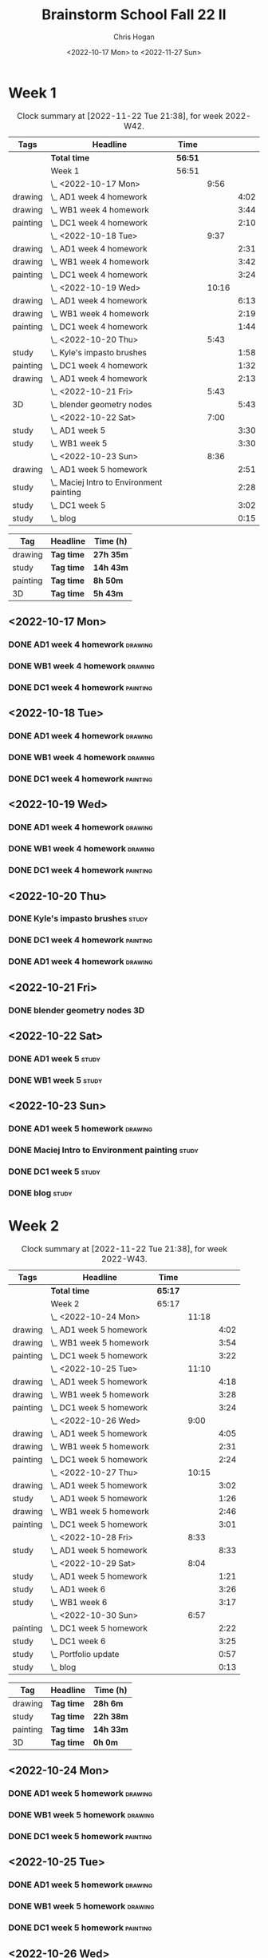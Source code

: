 #+TITLE: Brainstorm School Fall 22 II
#+AUTHOR: Chris Hogan
#+DATE: <2022-10-17 Mon> to <2022-11-27 Sun>
#+STARTUP: nologdone

* Week 1
  #+BEGIN: clocktable :scope subtree :maxlevel 6 :block 2022-W42 :tags t
  #+CAPTION: Clock summary at [2022-11-22 Tue 21:38], for week 2022-W42.
  | Tags     | Headline                                   | Time    |       |      |
  |----------+--------------------------------------------+---------+-------+------|
  |          | *Total time*                               | *56:51* |       |      |
  |----------+--------------------------------------------+---------+-------+------|
  |          | Week 1                                     | 56:51   |       |      |
  |          | \_  <2022-10-17 Mon>                       |         |  9:56 |      |
  | drawing  | \_    AD1 week 4 homework                  |         |       | 4:02 |
  | drawing  | \_    WB1 week 4 homework                  |         |       | 3:44 |
  | painting | \_    DC1 week 4 homework                  |         |       | 2:10 |
  |          | \_  <2022-10-18 Tue>                       |         |  9:37 |      |
  | drawing  | \_    AD1 week 4 homework                  |         |       | 2:31 |
  | drawing  | \_    WB1 week 4 homework                  |         |       | 3:42 |
  | painting | \_    DC1 week 4 homework                  |         |       | 3:24 |
  |          | \_  <2022-10-19 Wed>                       |         | 10:16 |      |
  | drawing  | \_    AD1 week 4 homework                  |         |       | 6:13 |
  | drawing  | \_    WB1 week 4 homework                  |         |       | 2:19 |
  | painting | \_    DC1 week 4 homework                  |         |       | 1:44 |
  |          | \_  <2022-10-20 Thu>                       |         |  5:43 |      |
  | study    | \_    Kyle's impasto brushes               |         |       | 1:58 |
  | painting | \_    DC1 week 4 homework                  |         |       | 1:32 |
  | drawing  | \_    AD1 week 4 homework                  |         |       | 2:13 |
  |          | \_  <2022-10-21 Fri>                       |         |  5:43 |      |
  | 3D       | \_    blender geometry nodes               |         |       | 5:43 |
  |          | \_  <2022-10-22 Sat>                       |         |  7:00 |      |
  | study    | \_    AD1 week 5                           |         |       | 3:30 |
  | study    | \_    WB1 week 5                           |         |       | 3:30 |
  |          | \_  <2022-10-23 Sun>                       |         |  8:36 |      |
  | drawing  | \_    AD1 week 5 homework                  |         |       | 2:51 |
  | study    | \_    Maciej Intro to Environment painting |         |       | 2:28 |
  | study    | \_    DC1 week 5                           |         |       | 3:02 |
  | study    | \_    blog                                 |         |       | 0:15 |
  #+END:
  
  #+BEGIN: clocktable-by-tag :maxlevel 6 :match ("drawing" "study" "painting" "3D")
  | Tag      | Headline   | Time (h)  |
  |----------+------------+-----------|
  | drawing  | *Tag time* | *27h 35m* |
  |----------+------------+-----------|
  | study    | *Tag time* | *14h 43m* |
  |----------+------------+-----------|
  | painting | *Tag time* | *8h 50m*  |
  |----------+------------+-----------|
  | 3D       | *Tag time* | *5h 43m*  |
  
  #+END:
** <2022-10-17 Mon>
*** DONE AD1 week 4 homework                                        :drawing:
    :LOGBOOK:
    CLOCK: [2022-10-17 Mon 07:30]--[2022-10-17 Mon 11:32] =>  4:02
    :END:
*** DONE WB1 week 4 homework                                        :drawing:
    :LOGBOOK:
    CLOCK: [2022-10-17 Mon 17:42]--[2022-10-17 Mon 17:59] =>  0:17
    CLOCK: [2022-10-17 Mon 12:20]--[2022-10-17 Mon 15:47] =>  3:26
    :END:
*** DONE DC1 week 4 homework                                       :painting:
    :LOGBOOK:
    CLOCK: [2022-10-17 Mon 18:00]--[2022-10-17 Mon 20:10] =>  2:10
    :END:
** <2022-10-18 Tue>
*** DONE AD1 week 4 homework                                        :drawing:
    :LOGBOOK:
    CLOCK: [2022-10-18 Tue 10:46]--[2022-10-18 Tue 11:40] =>  0:54
    CLOCK: [2022-10-18 Tue 07:21]--[2022-10-18 Tue 08:58] =>  1:37
    :END:
*** DONE WB1 week 4 homework                                        :drawing:
    :LOGBOOK:
    CLOCK: [2022-10-18 Tue 17:43]--[2022-10-18 Tue 18:15] =>  0:32
    CLOCK: [2022-10-18 Tue 13:00]--[2022-10-18 Tue 16:10] =>  3:10
    :END:
*** DONE DC1 week 4 homework                                       :painting:
    :LOGBOOK:
    CLOCK: [2022-10-18 Tue 18:15]--[2022-10-18 Tue 21:39] =>  3:24
    :END:
** <2022-10-19 Wed>
*** DONE AD1 week 4 homework                                        :drawing:
    :LOGBOOK:
    CLOCK: [2022-10-19 Wed 20:28]--[2022-10-19 Wed 21:49] =>  1:21
    CLOCK: [2022-10-19 Wed 15:21]--[2022-10-19 Wed 16:13] =>  0:52
    CLOCK: [2022-10-19 Wed 07:32]--[2022-10-19 Wed 11:32] =>  4:00
    :END:
*** DONE WB1 week 4 homework                                        :drawing:
    :LOGBOOK:
    CLOCK: [2022-10-19 Wed 14:04]--[2022-10-19 Wed 14:56] =>  0:52
    CLOCK: [2022-10-19 Wed 12:21]--[2022-10-19 Wed 13:48] =>  1:27
    :END:
*** DONE DC1 week 4 homework                                       :painting:
    :LOGBOOK:
    CLOCK: [2022-10-19 Wed 18:44]--[2022-10-19 Wed 20:28] =>  1:44
    :END:
** <2022-10-20 Thu>
*** DONE Kyle's impasto brushes                                       :study:
    :LOGBOOK:
    CLOCK: [2022-10-20 Thu 08:50]--[2022-10-20 Thu 09:50] =>  1:00
    CLOCK: [2022-10-20 Thu 07:49]--[2022-10-20 Thu 08:47] =>  0:58
    :END:
*** DONE DC1 week 4 homework                                       :painting:
    :LOGBOOK:
    CLOCK: [2022-10-20 Thu 17:51]--[2022-10-20 Thu 19:13] =>  1:22
    CLOCK: [2022-10-20 Thu 10:30]--[2022-10-20 Thu 10:40] =>  0:10
    :END:
*** DONE AD1 week 4 homework                                        :drawing:
    :LOGBOOK:
    CLOCK: [2022-10-20 Thu 19:13]--[2022-10-20 Thu 21:26] =>  2:13
    :END:
** <2022-10-21 Fri>
*** DONE blender geometry nodes                                       :3D:
    :LOGBOOK:
    CLOCK: [2022-10-21 Fri 15:01]--[2022-10-21 Fri 16:12] =>  1:11
    CLOCK: [2022-10-21 Fri 13:04]--[2022-10-21 Fri 14:04] =>  1:00
    CLOCK: [2022-10-21 Fri 08:00]--[2022-10-21 Fri 11:32] =>  3:32
    :END:
** <2022-10-22 Sat>
*** DONE AD1 week 5                                                   :study:
    :LOGBOOK:
    CLOCK: [2022-10-22 Sat 11:56]--[2022-10-22 Sat 15:26] =>  3:30
    :END:
*** DONE WB1 week 5                                                   :study:
    :LOGBOOK:
    CLOCK: [2022-10-22 Sat 16:00]--[2022-10-22 Sat 19:30] =>  3:30
    :END:
** <2022-10-23 Sun>
*** DONE AD1 week 5 homework                                        :drawing:
    :LOGBOOK:
    CLOCK: [2022-10-23 Sun 18:05]--[2022-10-23 Sun 20:15] =>  2:10
    CLOCK: [2022-10-23 Sun 07:51]--[2022-10-23 Sun 08:32] =>  0:41
    :END:
*** DONE Maciej Intro to Environment painting                         :study:
    :LOGBOOK:
    CLOCK: [2022-10-23 Sun 9:30]--[2022-10-23 Sun 11:58] =>  2:28
    :END:
*** DONE DC1 week 5                                                   :study:
    :LOGBOOK:
    CLOCK: [2022-10-23 Sun 11:58]--[2022-10-23 Sun 15:00] =>  3:02
    :END:
*** DONE blog                                                         :study:
    :LOGBOOK:
    CLOCK: [2022-10-23 Sun 20:16]--[2022-10-23 Sun 20:31] =>  0:15
    :END:
* Week 2
  #+BEGIN: clocktable :scope subtree :maxlevel 6 :block 2022-W43 :tags t
  #+CAPTION: Clock summary at [2022-11-22 Tue 21:38], for week 2022-W43.
  | Tags     | Headline                  | Time    |       |      |
  |----------+---------------------------+---------+-------+------|
  |          | *Total time*              | *65:17* |       |      |
  |----------+---------------------------+---------+-------+------|
  |          | Week 2                    | 65:17   |       |      |
  |          | \_  <2022-10-24 Mon>      |         | 11:18 |      |
  | drawing  | \_    AD1 week 5 homework |         |       | 4:02 |
  | drawing  | \_    WB1 week 5 homework |         |       | 3:54 |
  | painting | \_    DC1 week 5 homework |         |       | 3:22 |
  |          | \_  <2022-10-25 Tue>      |         | 11:10 |      |
  | drawing  | \_    AD1 week 5 homework |         |       | 4:18 |
  | drawing  | \_    WB1 week 5 homework |         |       | 3:28 |
  | painting | \_    DC1 week 5 homework |         |       | 3:24 |
  |          | \_  <2022-10-26 Wed>      |         |  9:00 |      |
  | drawing  | \_    AD1 week 5 homework |         |       | 4:05 |
  | drawing  | \_    WB1 week 5 homework |         |       | 2:31 |
  | painting | \_    DC1 week 5 homework |         |       | 2:24 |
  |          | \_  <2022-10-27 Thu>      |         | 10:15 |      |
  | drawing  | \_    AD1 week 5 homework |         |       | 3:02 |
  | study    | \_    AD1 week 5 homework |         |       | 1:26 |
  | drawing  | \_    WB1 week 5 homework |         |       | 2:46 |
  | painting | \_    DC1 week 5 homework |         |       | 3:01 |
  |          | \_  <2022-10-28 Fri>      |         |  8:33 |      |
  | study    | \_    AD1 week 5 homework |         |       | 8:33 |
  |          | \_  <2022-10-29 Sat>      |         |  8:04 |      |
  | study    | \_    AD1 week 5 homework |         |       | 1:21 |
  | study    | \_    AD1 week 6          |         |       | 3:26 |
  | study    | \_    WB1 week 6          |         |       | 3:17 |
  |          | \_  <2022-10-30 Sun>      |         |  6:57 |      |
  | painting | \_    DC1 week 5 homework |         |       | 2:22 |
  | study    | \_    DC1 week 6          |         |       | 3:25 |
  | study    | \_    Portfolio update    |         |       | 0:57 |
  | study    | \_    blog                |         |       | 0:13 |
  #+END:
  
  #+BEGIN: clocktable-by-tag :maxlevel 6 :match ("drawing" "study" "painting" "3D")
  | Tag      | Headline   | Time (h)  |
  |----------+------------+-----------|
  | drawing  | *Tag time* | *28h 6m*  |
  |----------+------------+-----------|
  | study    | *Tag time* | *22h 38m* |
  |----------+------------+-----------|
  | painting | *Tag time* | *14h 33m* |
  |----------+------------+-----------|
  | 3D       | *Tag time* | *0h 0m*   |
  
  #+END:
** <2022-10-24 Mon>
*** DONE AD1 week 5 homework                                        :drawing:
    :LOGBOOK:
    CLOCK: [2022-10-24 Mon 07:30]--[2022-10-24 Mon 11:32] =>  4:02
    :END:
*** DONE WB1 week 5 homework                                        :drawing:
    :LOGBOOK:
    CLOCK: [2022-10-24 Mon 12:28]--[2022-10-24 Mon 16:22] =>  3:54
    :END:
*** DONE DC1 week 5 homework                                       :painting:
    :LOGBOOK:
    CLOCK: [2022-10-24 Mon 18:30]--[2022-10-24 Mon 21:52] =>  3:22
    :END:
** <2022-10-25 Tue>
*** DONE AD1 week 5 homework                                        :drawing:
    :LOGBOOK:
    CLOCK: [2022-10-25 Tue 15:53]--[2022-10-25 Tue 16:10] =>  0:17
    CLOCK: [2022-10-25 Tue 07:30]--[2022-10-25 Tue 11:31] =>  4:01
    :END:
*** DONE WB1 week 5 homework                                        :drawing:
    :LOGBOOK:
    CLOCK: [2022-10-25 Tue 12:25]--[2022-10-25 Tue 15:53] =>  3:28
    :END:
*** DONE DC1 week 5 homework                                       :painting:
    :LOGBOOK:
    CLOCK: [2022-10-25 Tue 18:07]--[2022-10-25 Tue 21:31] =>  3:24
    :END:
** <2022-10-26 Wed>
*** DONE AD1 week 5 homework                                        :drawing:
    :LOGBOOK:
    CLOCK: [2022-10-26 Wed 07:29]--[2022-10-26 Wed 11:34] =>  4:05
    :END:
*** DONE WB1 week 5 homework                                        :drawing:
    :LOGBOOK:
    CLOCK: [2022-10-26 Wed 13:24]--[2022-10-26 Wed 15:55] =>  2:31
    :END:
*** DONE DC1 week 5 homework                                       :painting:
    :LOGBOOK:
    CLOCK: [2022-10-26 Wed 19:09]--[2022-10-26 Wed 21:33] =>  2:24
    :END:
** <2022-10-27 Thu>
*** DONE AD1 week 5 homework                                        :drawing:
    :LOGBOOK:
    CLOCK: [2022-10-27 Thu 07:28]--[2022-10-27 Thu 10:30] =>  3:02
    :END:
*** DONE AD1 week 5 homework                                          :study:
    :LOGBOOK:
    CLOCK: [2022-10-27 Thu 15:21]--[2022-10-27 Thu 16:24] =>  1:03
    CLOCK: [2022-10-27 Thu 10:30]--[2022-10-27 Thu 10:53] =>  0:23
    :END:
*** DONE WB1 week 5 homework                                        :drawing:
    :LOGBOOK:
    CLOCK: [2022-10-27 Thu 12:35]--[2022-10-27 Thu 15:21] =>  2:46
    :END:
*** DONE DC1 week 5 homework                                       :painting:
    :LOGBOOK:
    CLOCK: [2022-10-27 Thu 18:10]--[2022-10-27 Thu 21:11] =>  3:01
    :END:
** <2022-10-28 Fri>
*** DONE AD1 week 5 homework                                          :study:
    :LOGBOOK:
    CLOCK: [2022-10-28 Fri 19:01]--[2022-10-28 Fri 20:49] =>  1:48
    CLOCK: [2022-10-28 Fri 12:23]--[2022-10-28 Fri 15:11] =>  2:48
    CLOCK: [2022-10-28 Fri 07:33]--[2022-10-28 Fri 11:30] =>  3:57
    :END:
** <2022-10-29 Sat>
*** DONE AD1 week 5 homework                                          :study:
    :LOGBOOK:
    CLOCK: [2022-10-29 Sat 07:45]--[2022-10-29 Sat 09:06] =>  1:21
    :END:
*** DONE AD1 week 6                                                   :study:
    :LOGBOOK:
    CLOCK: [2022-10-29 Sat 12:00]--[2022-10-29 Sat 15:26] =>  3:26
    :END:
*** DONE WB1 week 6                                                   :study:
    :LOGBOOK:
    CLOCK: [2022-10-29 Sat 16:00]--[2022-10-29 Sat 19:17] =>  3:17
    :END:
** <2022-10-30 Sun>
*** DONE DC1 week 5 homework                                       :painting:
    :LOGBOOK:
    CLOCK: [2022-10-30 Sun 08:05]--[2022-10-30 Sun 10:27] =>  2:22
    :END:
*** DONE DC1 week 6                                                   :study:
    :LOGBOOK:
    CLOCK: [2022-10-30 Sun 11:55]--[2022-10-30 Sun 15:20] =>  3:25
    :END:
*** DONE Portfolio update                                             :study:
    :LOGBOOK:
    CLOCK: [2022-10-30 Sun 18:26]--[2022-10-30 Sun 19:23] =>  0:57
    :END:
*** DONE blog                                                         :study:
    :LOGBOOK:
    CLOCK: [2022-10-30 Sun 20:19]--[2022-10-30 Sun 20:32] =>  0:13
    :END:
* Week 3
  #+BEGIN: clocktable :scope subtree :maxlevel 6 :block 2022-W44 :tags t
  #+CAPTION: Clock summary at [2022-11-22 Tue 21:38], for week 2022-W44.
  | Tags     | Headline                             | Time    |       |      |
  |----------+--------------------------------------+---------+-------+------|
  |          | *Total time*                         | *59:58* |       |      |
  |----------+--------------------------------------+---------+-------+------|
  |          | Week 3                               | 59:58   |       |      |
  |          | \_  <2022-10-31 Mon>                 |         | 11:17 |      |
  | study    | \_    AD1 week 6 reference gathering |         |       | 0:58 |
  | drawing  | \_    AD1 week 6 homework            |         |       | 3:02 |
  | study    | \_    WB1 week 6 reference gathering |         |       | 2:11 |
  | drawing  | \_    WB1 week 6 homework            |         |       | 1:33 |
  | painting | \_    DC1 week 6 homework            |         |       | 3:33 |
  |          | \_  <2022-11-01 Tue>                 |         |  3:55 |      |
  | drawing  | \_    AD1 week 6 homework            |         |       | 3:55 |
  |          | \_  <2022-11-02 Wed>                 |         |  9:44 |      |
  | drawing  | \_    AD1 week 6 homework            |         |       | 2:15 |
  | study    | \_    AD1 week 6 reference gathering |         |       | 1:06 |
  | drawing  | \_    WB1 week 6 homework            |         |       | 3:45 |
  | painting | \_    DC1 week 6 homework            |         |       | 2:38 |
  |          | \_  <2022-11-03 Thu>                 |         |  8:21 |      |
  | drawing  | \_    AD1 week 6 homework            |         |       | 4:00 |
  | drawing  | \_    WB1 week 6 homework            |         |       | 2:00 |
  | painting | \_    DC1 week 6 homework            |         |       | 2:21 |
  |          | \_  <2022-11-04 Fri>                 |         | 10:22 |      |
  | drawing  | \_    AD1 week 6 homework            |         |       | 4:00 |
  | drawing  | \_    WB1 week 6 homework            |         |       | 3:18 |
  | painting | \_    DC1 week 6 homework            |         |       | 3:04 |
  |          | \_  <2022-11-05 Sat>                 |         | 10:50 |      |
  | drawing  | \_    AD1 week 6 homework            |         |       | 2:22 |
  | drawing  | \_    WB1 week 6 homework            |         |       | 1:11 |
  | study    | \_    AD1 week 7                     |         |       | 4:40 |
  | study    | \_    WB1 week 7                     |         |       | 2:37 |
  |          | \_  <2022-11-06 Sun>                 |         |  5:29 |      |
  | study    | \_    WB1 week 7                     |         |       | 1:16 |
  | study    | \_    DC1 week 7                     |         |       | 3:40 |
  | study    | \_    blog                           |         |       | 0:33 |
  #+END:
  
  #+BEGIN: clocktable-by-tag :maxlevel 6 :match ("drawing" "study" "painting" "3D")
  | Tag      | Headline   | Time (h)  |
  |----------+------------+-----------|
  | drawing  | *Tag time* | *31h 21m* |
  |----------+------------+-----------|
  | study    | *Tag time* | *17h 1m*  |
  |----------+------------+-----------|
  | painting | *Tag time* | *11h 36m* |
  |----------+------------+-----------|
  | 3D       | *Tag time* | *0h 0m*   |
  
  #+END:
** <2022-10-31 Mon>
*** DONE AD1 week 6 reference gathering                               :study:
    :LOGBOOK:
    CLOCK: [2022-10-31 Mon 07:31]--[2022-10-31 Mon 08:29] =>  0:58
    :END:
*** DONE AD1 week 6 homework                                        :drawing:
    :LOGBOOK:
    CLOCK: [2022-10-31 Mon 08:30]--[2022-10-31 Mon 11:32] =>  3:02
    :END:
*** DONE WB1 week 6 reference gathering                               :study:
    :LOGBOOK:
    CLOCK: [2022-10-31 Mon 12:21]--[2022-10-31 Mon 14:32] =>  2:11
    :END:
*** DONE WB1 week 6 homework                                        :drawing:
    :LOGBOOK:
    CLOCK: [2022-10-31 Mon 14:32]--[2022-10-31 Mon 16:05] =>  1:33
    :END:
*** DONE DC1 week 6 homework                                       :painting:
    :LOGBOOK:
    CLOCK: [2022-10-31 Mon 17:58]--[2022-10-31 Mon 21:31] =>  3:33
    :END:
** <2022-11-01 Tue>
*** DONE AD1 week 6 homework                                        :drawing:
    :LOGBOOK:
    CLOCK: [2022-11-01 Tue 07:35]--[2022-11-01 Tue 11:30] =>  3:55
    :END:
** <2022-11-02 Wed>
*** DONE AD1 week 6 homework                                        :drawing:
    :LOGBOOK:
    CLOCK: [2022-11-02 Wed 10:25]--[2022-11-02 Wed 11:10] =>  0:45
    CLOCK: [2022-11-02 Wed 07:30]--[2022-11-02 Wed 09:00] =>  1:30
    :END:
*** DONE AD1 week 6 reference gathering                               :study:
    :LOGBOOK:
    CLOCK: [2022-11-02 Wed 09:25]--[2022-11-02 Wed 10:25] =>  1:00
    CLOCK: [2022-11-02 Wed 09:00]--[2022-11-02 Wed 09:06] =>  0:06
    :END:
*** DONE WB1 week 6 homework                                        :drawing:
    :LOGBOOK:
    CLOCK: [2022-11-02 Wed 12:26]--[2022-11-02 Wed 16:11] =>  3:45
    :END:
*** DONE DC1 week 6 homework                                       :painting:
    :LOGBOOK:
    CLOCK: [2022-11-02 Wed 19:00]--[2022-11-02 Wed 21:38] =>  2:38
    :END:
** <2022-11-03 Thu>
*** DONE AD1 week 6 homework                                        :drawing:
    :LOGBOOK:
    CLOCK: [2022-11-03 Thu 07:30]--[2022-11-03 Thu 11:30] =>  4:00
    :END:
*** DONE WB1 week 6 homework                                        :drawing:
    :LOGBOOK:
    CLOCK: [2022-11-03 Thu 15:12]--[2022-11-03 Thu 16:12] =>  1:00
    CLOCK: [2022-11-03 Thu 12:37]--[2022-11-03 Thu 13:37] =>  1:00
    :END:
*** DONE DC1 week 6 homework                                       :painting:
    :LOGBOOK:
    CLOCK: [2022-11-03 Thu 19:20]--[2022-11-03 Thu 21:41] =>  2:21
    :END:
** <2022-11-04 Fri>
*** DONE AD1 week 6 homework                                        :drawing:
    :LOGBOOK:
    CLOCK: [2022-11-04 Fri 07:31]--[2022-11-04 Fri 11:31] =>  4:00
    :END:
*** DONE WB1 week 6 homework                                        :drawing:
    :LOGBOOK:
    CLOCK: [2022-11-04 Fri 12:37]--[2022-11-04 Fri 15:55] =>  3:18
    :END:
*** DONE DC1 week 6 homework                                       :painting:
    :LOGBOOK:
    CLOCK: [2022-11-04 Fri 18:33]--[2022-11-04 Fri 21:37] =>  3:04
    :END:
** <2022-11-05 Sat>
*** DONE AD1 week 6 homework                                        :drawing:
    :LOGBOOK:
    CLOCK: [2022-11-05 Sat 07:31]--[2022-11-05 Sat 09:53] =>  2:22
    :END:
*** DONE WB1 week 6 homework                                        :drawing:
    :LOGBOOK:
    CLOCK: [2022-11-05 Sat 09:53]--[2022-11-05 Sat 11:04] =>  1:11
    :END:
*** DONE AD1 week 7                                                   :study:
    :LOGBOOK:
    CLOCK: [2022-11-05 Sat 12:00]--[2022-11-05 Sat 16:40] =>  4:40
    :END:
*** DONE WB1 week 7                                                   :study:
    :LOGBOOK:
    CLOCK: [2022-11-05 Sat 16:40]--[2022-11-05 Sat 19:17] =>  2:37
    :END:
** <2022-11-06 Sun>
*** DONE WB1 week 7                                                   :study:
    :LOGBOOK:
    CLOCK: [2022-11-06 Sun 09:57]--[2022-11-06 Sun 10:52] =>  0:55
    CLOCK: [2022-11-06 Sun 08:35]--[2022-11-06 Sun 08:56] =>  0:21
    :END:
*** DONE DC1 week 7                                                   :study:
    :LOGBOOK:
    CLOCK: [2022-11-06 Sun 11:58]--[2022-11-06 Sun 15:26] =>  3:28
    CLOCK: [2022-11-06 Sun 09:45]--[2022-11-06 Sun 09:57] =>  0:12
    :END:
*** DONE blog                                                         :study:
    :LOGBOOK:
    CLOCK: [2022-11-06 Sun 18:10]--[2022-11-06 Sun 18:43] =>  0:33
    :END:
* Week 4
 #+BEGIN: clocktable :scope subtree :maxlevel 6 :block 2022-W45 :tags t
 #+CAPTION: Clock summary at [2022-11-22 Tue 21:38], for week 2022-W45.
 | Tags     | Headline                             | Time    |       |      |
 |----------+--------------------------------------+---------+-------+------|
 |          | *Total time*                         | *70:00* |       |      |
 |----------+--------------------------------------+---------+-------+------|
 |          | Week 4                               | 70:00   |       |      |
 |          | \_  <2022-11-07 Mon>                 |         | 11:18 |      |
 | study    | \_    AD1 week 7 reference gathering |         |       | 1:04 |
 | drawing  | \_    AD1 week 7 homework            |         |       | 2:57 |
 | drawing  | \_    WB1 week 7 homework            |         |       | 3:43 |
 | painting | \_    DC1 week 7 homework            |         |       | 3:34 |
 |          | \_  <2022-11-08 Tue>                 |         |  9:55 |      |
 | drawing  | \_    AD1 week 7 homework            |         |       | 3:18 |
 | drawing  | \_    WB1 week 7 homework            |         |       | 3:30 |
 | painting | \_    DC1 week 7 homework            |         |       | 3:07 |
 |          | \_  <2022-11-09 Wed>                 |         | 10:19 |      |
 | drawing  | \_    AD1 week 7 homework            |         |       | 3:18 |
 | drawing  | \_    WB1 week 7 homework            |         |       | 3:25 |
 | painting | \_    DC1 week 7 homeowrk            |         |       | 3:36 |
 |          | \_  <2022-11-10 Thu>                 |         |  8:49 |      |
 | drawing  | \_    AD1 week 7 homework            |         |       | 1:54 |
 | drawing  | \_    WB1 week 7 homework            |         |       | 3:50 |
 | painting | \_    DC1 week 7 homework            |         |       | 3:05 |
 |          | \_  <2022-11-11 Fri>                 |         | 11:09 |      |
 | drawing  | \_    AD1 week 7 homework            |         |       | 4:04 |
 | drawing  | \_    WB1 week 7 homework            |         |       | 3:48 |
 | painting | \_    DC1 week 7 homework            |         |       | 3:17 |
 |          | \_  <2022-11-12 Sat>                 |         | 10:22 |      |
 | drawing  | \_    AD1 week 7 homework            |         |       | 0:29 |
 | drawing  | \_    WB1 week 7 homework            |         |       | 3:12 |
 | study    | \_    AD1 week 8                     |         |       | 3:04 |
 | study    | \_    WB1 week 8                     |         |       | 3:37 |
 |          | \_  <2022-11-13 Sun>                 |         |  8:08 |      |
 | painting | \_    DC1 week 7 homework            |         |       | 2:44 |
 | study    | \_    DC1 week 8                     |         |       | 3:01 |
 | study    | \_    WB1 week 8 planning            |         |       | 1:52 |
 | study    | \_    blog                           |         |       | 0:31 |
 #+END:

#+BEGIN: clocktable-by-tag :maxlevel 6 :match ("drawing" "study" "painting" "3D")
| Tag      | Headline   | Time (h)  |
|----------+------------+-----------|
| drawing  | *Tag time* | *37h 28m* |
|----------+------------+-----------|
| study    | *Tag time* | *13h 9m*  |
|----------+------------+-----------|
| painting | *Tag time* | *19h 23m* |
|----------+------------+-----------|
| 3D       | *Tag time* | *0h 0m*   |

#+END:
** <2022-11-07 Mon>
*** DONE AD1 week 7 reference gathering                               :study:
    :LOGBOOK:
    CLOCK: [2022-11-07 Mon 07:30]--[2022-11-07 Mon 08:34] =>  1:04
    :END:
*** DONE AD1 week 7 homework                                        :drawing:
    :LOGBOOK:
    CLOCK: [2022-11-07 Mon 08:34]--[2022-11-07 Mon 11:31] =>  2:57
    :END:
*** DONE WB1 week 7 homework                                        :drawing:
    :LOGBOOK:
    CLOCK: [2022-11-07 Mon 16:14]--[2022-11-07 Mon 16:23] =>  0:09
    CLOCK: [2022-11-07 Mon 15:27]--[2022-11-07 Mon 16:05] =>  0:38
    CLOCK: [2022-11-07 Mon 12:22]--[2022-11-07 Mon 15:18] =>  2:56
    :END:
*** DONE DC1 week 7 homework                                       :painting:
    :LOGBOOK:
    CLOCK: [2022-11-07 Mon 21:20]--[2022-11-07 Mon 21:47] =>  0:27
    CLOCK: [2022-11-07 Mon 17:50]--[2022-11-07 Mon 20:57] =>  3:07
    :END:
** <2022-11-08 Tue>
*** DONE AD1 week 7 homework                                        :drawing:
    :LOGBOOK:
    CLOCK: [2022-11-08 Tue 07:30]--[2022-11-08 Tue 10:48] =>  3:18
    :END:
*** DONE WB1 week 7 homework                                        :drawing:
    :LOGBOOK:
    CLOCK: [2022-11-08 Tue 12:41]--[2022-11-08 Tue 16:11] =>  3:30
    :END:
*** DONE DC1 week 7 homework                                       :painting:
    :LOGBOOK:
    CLOCK: [2022-11-08 Tue 18:23]--[2022-11-08 Tue 21:30] =>  3:07
    :END:
** <2022-11-09 Wed>
*** DONE AD1 week 7 homework                                        :drawing:
    :LOGBOOK:
    CLOCK: [2022-11-09 Wed 07:34]--[2022-11-09 Wed 10:52] =>  3:18
    :END:
*** DONE WB1 week 7 homework                                        :drawing:
    :LOGBOOK:
    CLOCK: [2022-11-09 Wed 12:37]--[2022-11-09 Wed 16:02] =>  3:25
    :END:
*** DONE DC1 week 7 homeowrk                                       :painting:
    :LOGBOOK:
    CLOCK: [2022-11-09 Wed 18:07]--[2022-11-09 Wed 21:43] =>  3:36
    :END:
** <2022-11-10 Thu>
*** DONE AD1 week 7 homework                                        :drawing:
    :LOGBOOK:
    CLOCK: [2022-11-10 Thu 09:39]--[2022-11-10 Thu 11:33] =>  1:54
    :END:
*** DONE WB1 week 7 homework                                        :drawing:
    :LOGBOOK:
    CLOCK: [2022-11-10 Thu 12:35]--[2022-11-10 Thu 16:25] =>  3:50
    :END:
*** DONE DC1 week 7 homework                                       :painting:
    :LOGBOOK:
    CLOCK: [2022-11-10 Thu 18:14]--[2022-11-10 Thu 21:19] =>  3:05
    :END:
** <2022-11-11 Fri>
*** DONE AD1 week 7 homework                                        :drawing:
    :LOGBOOK:
    CLOCK: [2022-11-11 Fri 07:30]--[2022-11-11 Fri 11:34] =>  4:04
    :END:
*** DONE WB1 week 7 homework                                        :drawing:
    :LOGBOOK:
    CLOCK: [2022-11-11 Fri 12:30]--[2022-11-11 Fri 16:18] =>  3:48
    :END:
*** DONE DC1 week 7 homework                                       :painting:
    :LOGBOOK:
    CLOCK: [2022-11-11 Fri 18:04]--[2022-11-11 Fri 21:21] =>  3:17
    :END:
** <2022-11-12 Sat>
*** DONE AD1 week 7 homework                                        :drawing:
    :LOGBOOK:
    CLOCK: [2022-11-12 Sat 10:42]--[2022-11-12 Sat 11:11] =>  0:29
    :END:
*** DONE WB1 week 7 homework                                        :drawing:
    :LOGBOOK:
    CLOCK: [2022-11-12 Sat 07:30]--[2022-11-12 Sat 10:42] =>  3:12
    :END:
*** DONE AD1 week 8                                                   :study:
    :LOGBOOK:
    CLOCK: [2022-11-12 Sat 12:00]--[2022-11-12 Sat 15:04] =>  3:04
    :END:
*** DONE WB1 week 8                                                   :study:
    :LOGBOOK:
    CLOCK: [2022-11-12 Sat 16:00]--[2022-11-12 Sat 19:37] =>  3:37
    :END:
** <2022-11-13 Sun>
*** DONE DC1 week 7 homework                                       :painting:
    :LOGBOOK:
    CLOCK: [2022-11-13 Sun 10:28]--[2022-11-13 Sun 10:57] =>  0:29
    CLOCK: [2022-11-13 Sun 07:49]--[2022-11-13 Sun 10:04] =>  2:15
    :END:
*** DONE DC1 week 8                                                   :study:
    :LOGBOOK:
    CLOCK: [2022-11-13 Sun 12:00]--[2022-11-13 Sun 15:01] =>  3:01
    :END:
*** DONE WB1 week 8 planning                                          :study:
    :LOGBOOK:
    CLOCK: [2022-11-13 Sun 18:29]--[2022-11-13 Sun 20:21] =>  1:52
    :END:
*** DONE blog                                                         :study:
    :LOGBOOK:
    CLOCK: [2022-11-13 Sun 20:21]--[2022-11-13 Sun 20:52] =>  0:31
    :END:
* Week 5
 #+BEGIN: clocktable :scope subtree :maxlevel 6 :block 2022-W46 :tags t
 #+CAPTION: Clock summary at [2022-11-22 Tue 21:38], for week 2022-W46.
 | Tags     | Headline                  | Time    |       |      |
 |----------+---------------------------+---------+-------+------|
 |          | *Total time*              | *54:34* |       |      |
 |----------+---------------------------+---------+-------+------|
 |          | Week 5                    | 54:34   |       |      |
 |          | \_  <2022-11-14 Mon>      |         | 10:50 |      |
 | 3D       | \_    AD1 week 8 homework |         |       | 3:09 |
 | drawing  | \_    AD1 week 8 homework |         |       | 0:51 |
 | drawing  | \_    WB1 week 8 homework |         |       | 3:43 |
 | painting | \_    DC1 week 8 homework |         |       | 3:07 |
 |          | \_  <2022-11-15 Tue>      |         |  5:46 |      |
 | 3D       | \_    AD1 week 8 homework |         |       | 0:23 |
 | drawing  | \_    AD1 week 8 homework |         |       | 3:38 |
 | drawing  | \_    WB1 week 8 homework |         |       | 1:45 |
 |          | \_  <2022-11-16 Wed>      |         |  7:10 |      |
 | 3D       | \_    AD1 week 8 homework |         |       | 4:00 |
 | drawing  | \_    WB1 week 8 homework |         |       | 1:07 |
 | painting | \_    DC1 week 8 homework |         |       | 2:03 |
 |          | \_  <2022-11-17 Thu>      |         | 10:15 |      |
 | drawing  | \_    AD1 week 8 homework |         |       | 4:00 |
 | drawing  | \_    WB1 week 8 homework |         |       | 3:19 |
 | painting | \_    DC1 week 8 homework |         |       | 2:56 |
 |          | \_  <2022-11-18 Fri>      |         |  6:50 |      |
 | drawing  | \_    AD1 week 8 homework |         |       | 4:01 |
 | drawing  | \_    WB1 week 8 homework |         |       | 2:49 |
 |          | \_  <2022-11-19 Sat>      |         | 10:07 |      |
 | drawing  | \_    AD1 week 8 homework |         |       | 2:33 |
 | drawing  | \_    WB1 week 8 homework |         |       | 0:55 |
 | study    | \_    AD1 week 9          |         |       | 3:24 |
 | study    | \_    WB1 week 9          |         |       | 3:15 |
 |          | \_  <2022-11-20 Sun>      |         |  3:36 |      |
 | study    | \_    DC1 week 9          |         |       | 3:17 |
 |          | \_    blog                |         |       | 0:19 |
 #+END:

 #+BEGIN: clocktable-by-tag :maxlevel 6 :match ("drawing" "study" "painting" "3D")
 | Tag      | Headline   | Time (h)  |
 |----------+------------+-----------|
 | drawing  | *Tag time* | *28h 41m* |
 |----------+------------+-----------|
 | study    | *Tag time* | *9h 56m*  |
 |----------+------------+-----------|
 | painting | *Tag time* | *8h 6m*   |
 |----------+------------+-----------|
 | 3D       | *Tag time* | *7h 32m*  |
 
 #+END:
** <2022-11-14 Mon>
*** DONE AD1 week 8 homework                                             :3D:
    :LOGBOOK:
    CLOCK: [2022-11-14 Mon 07:30]--[2022-11-14 Mon 10:39] =>  3:09
    :END:
*** DONE AD1 week 8 homework                                        :drawing:
    :LOGBOOK:
    CLOCK: [2022-11-14 Mon 10:39]--[2022-11-14 Mon 11:30] =>  0:51
    :END:
*** DONE WB1 week 8 homework                                        :drawing:
    :LOGBOOK:
    CLOCK: [2022-11-14 Mon 12:30]--[2022-11-14 Mon 16:13] =>  3:43
    :END:
*** DONE DC1 week 8 homework                                       :painting:
    :LOGBOOK:
    CLOCK: [2022-11-14 Mon 21:22]--[2022-11-14 Mon 21:48] =>  0:26
    CLOCK: [2022-11-14 Mon 18:13]--[2022-11-14 Mon 20:54] =>  2:41
    :END:
** <2022-11-15 Tue>
*** DONE AD1 week 8 homework                                             :3D:
    :LOGBOOK:
    CLOCK: [2022-11-15 Tue 07:30]--[2022-11-15 Tue 07:53] =>  0:23
    :END:
*** DONE AD1 week 8 homework                                        :drawing:
    :LOGBOOK:
    CLOCK: [2022-11-15 Tue 07:53]--[2022-11-15 Tue 11:31] =>  3:38
    :END:
*** DONE WB1 week 8 homework                                        :drawing:
    :LOGBOOK:
    CLOCK: [2022-11-15 Tue 12:19]--[2022-11-15 Tue 14:04] =>  1:45
    :END:
** <2022-11-16 Wed>
*** DONE AD1 week 8 homework                                             :3D:
    :LOGBOOK:
    CLOCK: [2022-11-16 Wed 07:32]--[2022-11-16 Wed 11:32] =>  4:00
    :END:
*** DONE WB1 week 8 homework                                        :drawing:
    :LOGBOOK:
    CLOCK: [2022-11-16 Wed 12:38]--[2022-11-16 Wed 13:45] =>  1:07
    :END:
*** DONE DC1 week 8 homework                                       :painting:
    :LOGBOOK:
    CLOCK: [2022-11-16 Wed 19:12]--[2022-11-16 Wed 21:15] =>  2:03
    :END:
** <2022-11-17 Thu>
*** DONE AD1 week 8 homework                                        :drawing:
    :LOGBOOK:
    CLOCK: [2022-11-17 Thu 07:30]--[2022-11-17 Thu 11:30] =>  4:00
    :END:
*** DONE WB1 week 8 homework                                        :drawing:
    :LOGBOOK:
    CLOCK: [2022-11-17 Thu 12:28]--[2022-11-17 Thu 15:47] =>  3:19
    :END:
*** DONE DC1 week 8 homework                                       :painting:
    :LOGBOOK:
    CLOCK: [2022-11-17 Thu 18:21]--[2022-11-17 Thu 21:17] =>  2:56
    :END:
** <2022-11-18 Fri>
*** DONE AD1 week 8 homework                                        :drawing:
    :LOGBOOK:
    CLOCK: [2022-11-18 Fri 07:30]--[2022-11-18 Fri 11:31] =>  4:01
    :END:
*** DONE WB1 week 8 homework                                        :drawing:
    :LOGBOOK:
    CLOCK: [2022-11-18 Fri 12:32]--[2022-11-18 Fri 15:21] =>  2:49
    :END:
** <2022-11-19 Sat>
*** DONE AD1 week 8 homework                                        :drawing:
    :LOGBOOK:
    CLOCK: [2022-11-19 Sat 07:45]--[2022-11-19 Sat 10:18] =>  2:33
    :END:
*** DONE WB1 week 8 homework                                        :drawing:
    :LOGBOOK:
    CLOCK: [2022-11-19 Sat 10:18]--[2022-11-19 Sat 11:13] =>  0:55
    :END:
*** DONE AD1 week 9                                                   :study:
    :LOGBOOK:
    CLOCK: [2022-11-19 Sat 11:58]--[2022-11-19 Sat 15:22] =>  3:24
    :END:
*** DONE WB1 week 9                                                   :study:
    :LOGBOOK:
    CLOCK: [2022-11-19 Sat 16:00]--[2022-11-19 Sat 19:15] =>  3:15
    :END:
** <2022-11-20 Sun>
*** DONE DC1 week 9                                                   :study:
    :LOGBOOK:
    CLOCK: [2022-11-20 Sun 11:58]--[2022-11-20 Sun 15:15] =>  3:17
    :END:
*** DONE blog
    :LOGBOOK:
    CLOCK: [2022-11-20 Sun 20:02]--[2022-11-20 Sun 20:21] =>  0:19
    :END:
* Week 6
 #+BEGIN: clocktable :scope subtree :maxlevel 6 :block 2022-W47 :tags t
 #+CAPTION: Clock summary at [2022-11-22 Tue 21:38], for week 2022-W47.
 | Tags    | Headline              | Time   |      |      |
 |---------+-----------------------+--------+------+------|
 |         | *Total time*          | *1:30* |      |      |
 |---------+-----------------------+--------+------+------|
 |         | Week 6                | 1:30   |      |      |
 |         | \_  <2022-11-21 Mon>  |        | 0:30 |      |
 | drawing | \_    sketching       |        |      | 0:30 |
 |         | \_  <2022-11-22 Tue>  |        | 1:00 |      |
 | study   | \_    learning 3Dcoat |        |      | 1:00 |
 #+END:

#+BEGIN: clocktable-by-tag :maxlevel 6 :match ("drawing" "study" "painting" "3D")
| Tag      | Headline   | Time (h) |
|----------+------------+----------|
| drawing  | *Tag time* | *0h 30m* |
|----------+------------+----------|
| study    | *Tag time* | *1h 0m*  |
|----------+------------+----------|
| painting | *Tag time* | *0h 0m*  |
|----------+------------+----------|
| 3D       | *Tag time* | *0h 0m*  |

#+END:
** <2022-11-21 Mon>
*** DONE sketching                                                  :drawing:
    :LOGBOOK:
    CLOCK: [2022-11-21 Mon 12:38]--[2022-11-21 Mon 13:08] =>  0:30
    :END:
** <2022-11-22 Tue>
*** DONE learning 3Dcoat                                              :study:
    :LOGBOOK:
    CLOCK: [2022-11-22 Tue 20:38]--[2022-11-22 Tue 21:38] =>  1:00
    :END:
** 
